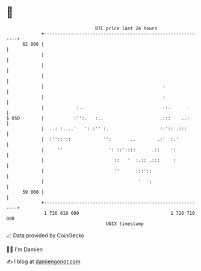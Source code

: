 * 👋

#+begin_example
                                    BTC price last 24 hours                    
                +------------------------------------------------------------+ 
         62 000 |                                                            | 
                |                                                            | 
                |                                                            | 
                |                                                            | 
                |                                            :               | 
                |                                            :               | 
                |            :..                             ::.      .      | 
   $ USD        |           :'':.   :..                     .:::    ..:      | 
                |  ..: :....'   ':.:'' :.                   ::':: .:::       | 
                |  :''::'::            '':       ..        .:'  :.'          | 
                |     ''                 ': ::'::::      .::    ':           | 
                |                          ::   '  :.:: .:::     :           | 
                |                          ''      :::'::                    | 
                |                                   '  ':                    | 
         59 000 |                                                            | 
                +------------------------------------------------------------+ 
                 1 726 610 000                                  1 726 710 000  
                                        UNIX timestamp                         
#+end_example
📈 Data provided by CoinGecko

🧑‍💻 I'm Damien

✍️ I blog at [[https://www.damiengonot.com][damiengonot.com]]
